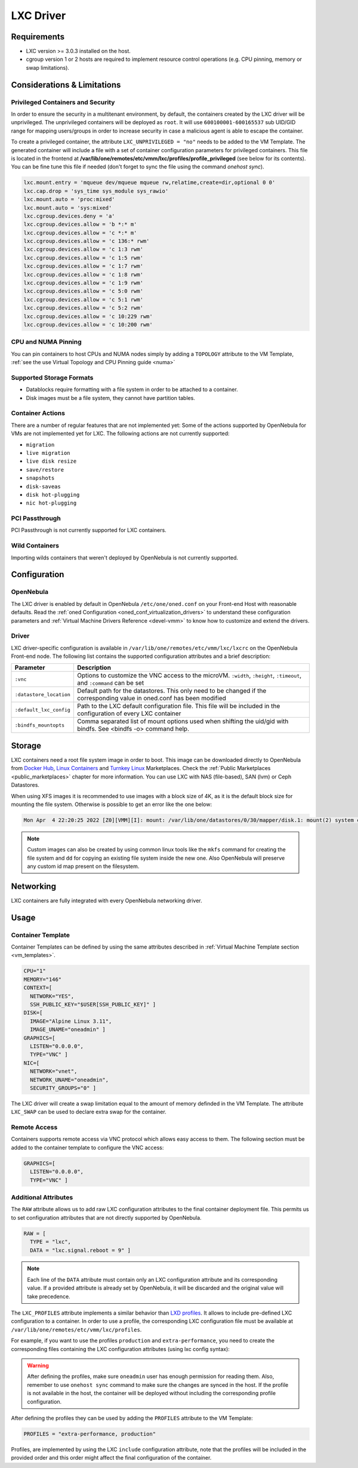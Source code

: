 .. _lxdmg:
.. _lxcmg:

================================================================================
LXC Driver
================================================================================

Requirements
============

- LXC version >= 3.0.3 installed on the host.
- cgroup version 1 or 2 hosts are required to implement resource control operations (e.g. CPU pinning, memory or swap limitations).

Considerations & Limitations
================================================================================

Privileged Containers and Security
--------------------------------------------------------------------------------

In order to ensure the security in a multitenant environment, by default, the containers created by the LXC driver will be unprivileged. The unprivileged containers will be deployed as ``root``. It will use ``600100001-600165537`` sub UID/GID range for mapping users/groups in order to increase security in case a malicious agent is able to escape the container.

To create a privileged container, the attribute ``LXC_UNPRIVILEGED = "no"`` needs to be added to the VM Template. The generated container will include a file with a set of container configuration parameters for privileged containers. This file is located in the frontend at **/var/lib/one/remotes/etc/vmm/lxc/profiles/profile_privileged** (see below for its contents). You can be fine tune this file if needed (don't forget to sync the file using the command `onehost sync`).

.. code::

    lxc.mount.entry = 'mqueue dev/mqueue mqueue rw,relatime,create=dir,optional 0 0'
    lxc.cap.drop = 'sys_time sys_module sys_rawio'
    lxc.mount.auto = 'proc:mixed'
    lxc.mount.auto = 'sys:mixed'
    lxc.cgroup.devices.deny = 'a'
    lxc.cgroup.devices.allow = 'b *:* m'
    lxc.cgroup.devices.allow = 'c *:* m'
    lxc.cgroup.devices.allow = 'c 136:* rwm'
    lxc.cgroup.devices.allow = 'c 1:3 rwm'
    lxc.cgroup.devices.allow = 'c 1:5 rwm'
    lxc.cgroup.devices.allow = 'c 1:7 rwm'
    lxc.cgroup.devices.allow = 'c 1:8 rwm'
    lxc.cgroup.devices.allow = 'c 1:9 rwm'
    lxc.cgroup.devices.allow = 'c 5:0 rwm'
    lxc.cgroup.devices.allow = 'c 5:1 rwm'
    lxc.cgroup.devices.allow = 'c 5:2 rwm'
    lxc.cgroup.devices.allow = 'c 10:229 rwm'
    lxc.cgroup.devices.allow = 'c 10:200 rwm'


CPU and NUMA Pinning
--------------------------

You can pin containers to host CPUs and NUMA nodes simply by adding a ``TOPOLOGY`` attribute to the VM Template, :ref:`see the use Virtual Topology and CPU Pinning guide <numa>`

Supported Storage Formats
--------------------------------------------------------------------------------

- Datablocks require formatting with a file system in order to be attached to a container.

- Disk images must be a file system, they cannot have partition tables.

.. _lxc_unsupported_actions:

Container Actions
--------------------------------------------------------------------------------

There are a number of regular features that are not implemented yet:
Some of the actions supported by OpenNebula for VMs are not implemented yet for LXC. The following actions are not currently supported:

- ``migration``
- ``live migration``
- ``live disk resize``
- ``save/restore``
- ``snapshots``
- ``disk-saveas``
- ``disk hot-plugging``
- ``nic hot-plugging``

PCI Passthrough
--------------------------------------------------------------------------------

PCI Passthrough is not currently supported for LXC containers.

Wild Containers
--------------------------------------------------------------------------------

Importing wilds containers that weren't deployed by OpenNebula is not currently supported.


Configuration
================================================================================

OpenNebula
--------------------------------------------------------------------------------

The LXC driver is enabled by default in OpenNebula ``/etc/one/oned.conf`` on your Front-end Host with reasonable defaults. Read the :ref:`oned Configuration <oned_conf_virtualization_drivers>` to understand these configuration parameters and :ref:`Virtual Machine Drivers Reference <devel-vmm>` to know how to customize and extend the drivers.

Driver
--------------------------------------------------------------------------------

LXC driver-specific configuration is available in ``/var/lib/one/remotes/etc/vmm/lxc/lxcrc`` on the OpenNebula Front-end node. The following list contains the supported configuration attributes and a brief description:

+----------------------------+--------------------------------------------------------------------+
| Parameter                  | Description                                                        |
+============================+====================================================================+
| ``:vnc``                   | Options to customize the VNC access to the                         |
|                            | microVM. ``:width``, ``:height``, ``:timeout``, and                |
|                            | ``:command`` can be set                                            |
+----------------------------+--------------------------------------------------------------------+
| ``:datastore_location``    | Default path for the datastores. This only need to be              |
|                            | changed if the corresponding value in oned.conf has                |
|                            | been modified                                                      |
+----------------------------+--------------------------------------------------------------------+
| ``:default_lxc_config``    | Path to the LXC default configuration file. This file              |
|                            | will be included in the configuration of every LXC                 |
|                            | container                                                          |
+----------------------------+--------------------------------------------------------------------+
| ``:bindfs_mountopts``      | Comma separated list of mount options used when shifting the       |
|                            | uid/gid with bindfs. See <bindfs -o> command help.                 |
+----------------------------+--------------------------------------------------------------------+

Storage
================================================================================

LXC containers need a root file system image in order to boot. This image can be downloaded directly to OpenNebula from `Docker Hub <https://hub.docker.com/>`__, `Linux Containers <https://uk.images.linuxcontainers.org/>`__ and `Turnkey Linux <https://www.turnkeylinux.org/>`__ Marketplaces. Check the :ref:`Public Marketplaces <public_marketplaces>` chapter for more information. You can use LXC with NAS (file-based), SAN (lvm) or Ceph Datastores.

When using XFS images it is recommended to use images with a block size of 4K, as it is the default block size for mounting the file system. Otherwise is possible to get an error like the one below:

.. code-block::

  Mon Apr  4 22:20:25 2022 [Z0][VMM][I]: mount: /var/lib/one/datastores/0/30/mapper/disk.1: mount(2) system call failed: Function not implemented.


.. note:: Custom images can also be created by using common linux tools like the ``mkfs`` command for creating the file system and ``dd`` for copying an existing file system inside the new one. Also OpenNebula will preserve any custom id map present on the filesystem.


Networking
================================================================================

LXC containers are fully integrated with every OpenNebula networking driver.

Usage
================================================================================

Container Template
-----------------------

Container Templates can be defined by using the same attributes described in :ref:`Virtual Machine Template section <vm_templates>`.

.. code::

    CPU="1"
    MEMORY="146"
    CONTEXT=[
      NETWORK="YES",
      SSH_PUBLIC_KEY="$USER[SSH_PUBLIC_KEY]" ]
    DISK=[
      IMAGE="Alpine Linux 3.11",
      IMAGE_UNAME="oneadmin" ]
    GRAPHICS=[
      LISTEN="0.0.0.0",
      TYPE="VNC" ]
    NIC=[
      NETWORK="vnet",
      NETWORK_UNAME="oneadmin",
      SECURITY_GROUPS="0" ]

The LXC driver will create a swap limitation equal to the amount of memory definded in the VM Template. The attribute ``LXC_SWAP`` can be used to declare extra swap for the container.

Remote Access
-----------------------

Containers supports remote access via VNC protocol which allows easy access to them. The following section must be added to the container template to configure the VNC access:

.. code::

    GRAPHICS=[
      LISTEN="0.0.0.0",
      TYPE="VNC" ]

Additional Attributes
-----------------------

The ``RAW`` attribute allows us to add raw LXC configuration attributes to the final container deployment file. This permits us to set configuration attributes that are not directly supported by OpenNebula.

.. code::

    RAW = [
      TYPE = "lxc",
      DATA = "lxc.signal.reboot = 9" ]

.. note:: Each line of the ``DATA`` attribute must contain only an LXC configuration attribute and its corresponding value. If a provided attribute is already set by OpenNebula, it will be discarded and the original value will take precedence.

The ``LXC_PROFILES`` attribute implements a similar behavior than `LXD profiles <https://linuxcontainers.org/lxd/advanced-guide/#profiles>`__. It allows to include pre-defined LXC configuration to a container. In order to use a profile, the corresponding LXC configuration file must be available at ``/var/lib/one/remotes/etc/vmm/lxc/profiles``.

For example, if you want to use the profiles ``production`` and ``extra-performance``, you need to create the corresponding files containing the LXC configuration attributes (using lxc config syntax):

.. prompt:: bash $ auto

  $ ls -l /var/lib/one/remotes/etc/vmm/lxc/profiles
  ...
  -rw-r--r-- 1 oneadmin oneadmin 40 abr 26 12:35 extra-performance
  -rw-r--r-- 1 oneadmin oneadmin 35 abr 26 12:35 production

.. warning:: After defining the profiles, make sure ``oneadmin`` user has enough permission for reading them. Also, remember to use ``onehost sync`` command to make sure the changes are synced in the host. If the profile is not available in the host, the container will be deployed without including the corresponding profile configuration.

After defining the profiles they can be used by adding the ``PROFILES`` attribute to the VM Template:

.. code::

  PROFILES = "extra-performance, production"

Profiles, are implemented by using the LXC ``include`` configuration attribute, note that the profiles will be included in the provided order and this order might affect the final configuration of the container.
